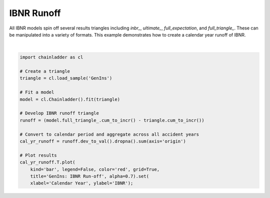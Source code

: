 .. only:: html

    .. note::
        :class: sphx-glr-download-link-note

        Click :ref:`here <sphx_glr_download_auto_examples_plot_ibnr_runoff.py>`     to download the full example code
    .. rst-class:: sphx-glr-example-title

    .. _sphx_glr_auto_examples_plot_ibnr_runoff.py:


============
IBNR Runoff
============

All IBNR models spin off several results triangles including `inbr_`,
`ultimate_`, `full_expectation`, and `full_triangle_`.  These can be
manipulated into a variety of formats. This example demonstrates how to
create a calendar year runoff of IBNR.



.. image:: /auto_examples/images/sphx_glr_plot_ibnr_runoff_001.png
    :alt: GenIns: IBNR Run-off
    :class: sphx-glr-single-img


.. rst-class:: sphx-glr-script-out

 Out:

 .. code-block:: none


    [Text(0, 0.5, 'IBNR'), Text(0.5, 0, 'Calendar Year')]





|


.. code-block:: default


    import chainladder as cl

    # Create a triangle
    triangle = cl.load_sample('GenIns')

    # Fit a model
    model = cl.Chainladder().fit(triangle)

    # Develop IBNR runoff triangle
    runoff = (model.full_triangle_.cum_to_incr() - triangle.cum_to_incr())

    # Convert to calendar period and aggregate across all accident years
    cal_yr_runoff = runoff.dev_to_val().dropna().sum(axis='origin')

    # Plot results
    cal_yr_runoff.T.plot(
        kind='bar', legend=False, color='red', grid=True,
        title='GenIns: IBNR Run-off', alpha=0.7).set(
        xlabel='Calendar Year', ylabel='IBNR');


.. rst-class:: sphx-glr-timing

   **Total running time of the script:** ( 0 minutes  0.410 seconds)


.. _sphx_glr_download_auto_examples_plot_ibnr_runoff.py:


.. only :: html

 .. container:: sphx-glr-footer
    :class: sphx-glr-footer-example



  .. container:: sphx-glr-download sphx-glr-download-python

     :download:`Download Python source code: plot_ibnr_runoff.py <plot_ibnr_runoff.py>`



  .. container:: sphx-glr-download sphx-glr-download-jupyter

     :download:`Download Jupyter notebook: plot_ibnr_runoff.ipynb <plot_ibnr_runoff.ipynb>`


.. only:: html

 .. rst-class:: sphx-glr-signature

    `Gallery generated by Sphinx-Gallery <https://sphinx-gallery.github.io>`_
